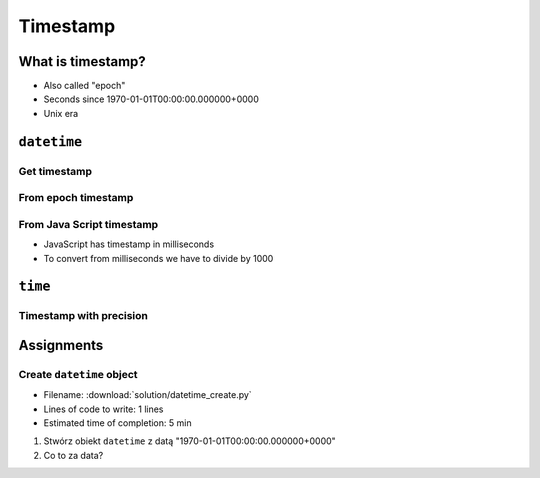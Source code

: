 *********
Timestamp
*********

What is timestamp?
==================
* Also called "epoch"
* Seconds since 1970-01-01T00:00:00.000000+0000
* Unix era


``datetime``
============

Get timestamp
-------------
.. code-block:: python
    :caption: Get timestamp

    from datetime import datetime

    datetime.now().timestamp()
    # 1544116827.618863

From epoch timestamp
--------------------
.. code-block:: python
    :caption: From epoch timestamp

    from datetime import datetime

    ts = 267809220

    datetime.fromtimestamp(ts)
    # datetime.datetime(1978, 6, 27, 15, 27)

From Java Script timestamp
--------------------------
* JavaScript has timestamp in milliseconds
* To convert from milliseconds we have to divide by 1000

.. code-block:: python
    :caption: From Java Script timestamp

    from datetime import datetime

    MILLISECONDS = 1000
    ts = 267809220000

    datetime.fromtimestamp(ts / MILLISECONDS)
    # datetime.datetime(1978, 6, 27, 17, 27)


``time``
========

Timestamp with precision
------------------------
.. code-block:: python
    :caption: Get timestamp

    import time

    time.time()
    # 1496737953.0712671


Assignments
===========

Create ``datetime`` object
--------------------------
* Filename: :download:`solution/datetime_create.py`
* Lines of code to write: 1 lines
* Estimated time of completion: 5 min

#. Stwórz obiekt ``datetime`` z datą "1970-01-01T00:00:00.000000+0000"
#. Co to za data?
